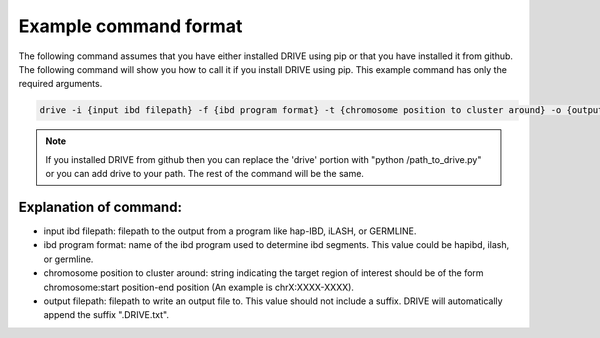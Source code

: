 .. raw:: html

    <style> .yellow {color:yellow; font-weight:bold;} </style>

.. role:: yellow

Example command format
============================

The following command assumes that you have either installed DRIVE using pip or that you have installed it from github. The following command will show you how to call it if you install DRIVE using pip. This example command has only the required arguments.

.. code::

    drive -i {input ibd filepath} -f {ibd program format} -t {chromosome position to cluster around} -o {output filepath}

.. note::

    If you installed DRIVE from github then you can replace the 'drive' portion with "python /path_to_drive.py" or you can add drive to your path. The rest of the command will be the same.

Explanation of command:
-----------------------

* :yellow:`input ibd filepath`: filepath to the output from a program like hap-IBD, iLASH, or GERMLINE.


* :yellow:`ibd program format`: name of the ibd program used to determine ibd segments. This value could be hapibd, ilash, or germline.


* :yellow:`chromosome position to cluster around`: string indicating the target region of interest should be of the form chromosome:start position-end position (An example is chrX:XXXX-XXXX).


* :yellow:`output filepath`: filepath to write an output file to. This value should not include a suffix. DRIVE will automatically append the suffix ".DRIVE.txt".